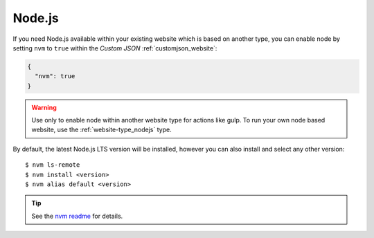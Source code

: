 .. index::
   triple: Website; Custom Configuration; Node.js
   :name: website-advanced-node

=======
Node.js
=======

If you need Node.js available within your existing website which is based
on another type, you can enable node by setting ``nvm`` to ``true``
within the `Custom JSON` :ref:`customjson_website`:

.. code-block:: json

   {
     "nvm": true
   }

.. warning::

   Use only to enable node within another website type for actions like gulp.
   To run your own node based website, use the :ref:`website-type_nodejs` type.

By default, the latest Node.js LTS version will be installed,
however you can also install and select any other version:

::

    $ nvm ls-remote
    $ nvm install <version>
    $ nvm alias default <version>

.. tip::

   See the `nvm readme <https://github.com/nvm-sh/nvm#usage>`__ for details.

